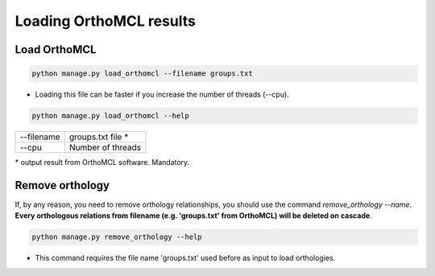 Loading OrthoMCL results
========================

Load OrthoMCL
-------------

.. code-block:: bash

    python manage.py load_orthomcl --filename groups.txt

* Loading this file can be faster if you increase the number of threads (--cpu).

.. code-block:: bash

    python manage.py load_orthomcl --help

=============   ==================================================================================
--filename 		groups.txt file *
--cpu 			Number of threads
=============   ==================================================================================

\* output result from OrthoMCL software. Mandatory.


Remove orthology
----------------

If, by any reason, you need to remove orthology relationships, you should use the command *remove_orthology --name*. **Every orthologous relations from filename (e.g. 'groups.txt' from OrthoMCL) will be deleted on cascade**.

.. code-block:: bash

    python manage.py remove_orthology --help

* This command requires the file name 'groups.txt' used before as input to load orthologies.
